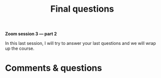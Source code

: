 #+title: Final questions
#+description: Zoom
#+colordes: #e86e0a
#+slug: 15_pt_wrapup
#+weight: 15

#+OPTIONS: toc:nil

*Zoom session 3 — part 2*

In this last session, I will try to answer your last questions and we will wrap up the course.

* Comments & questions
